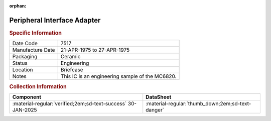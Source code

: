 :orphan:

.. _XC6820:

Peripheral Interface Adapter
============================

.. image:: ../../../images/Hardware/ICs/XC6820.png
   :width: 400
   :align: center

.. rubric:: Specific Information

.. csv-table:: 
   :widths: auto

   "Date Code","7517"
   "Manufacture Date","21-APR-1975 to 27-APR-1975"
   "Packaging","Ceramic"
   "Status","Engineering"
   "Location","Briefcase"
   "Notes","This IC is an engineering sample of the MC6820."

.. rubric:: Collection Information

.. csv-table:: 
   :header: "Component","DataSheet"
   :widths: auto

   ":material-regular:`verified;2em;sd-text-success` 30-JAN-2025",":material-regular:`thumb_down;2em;sd-text-danger`"

